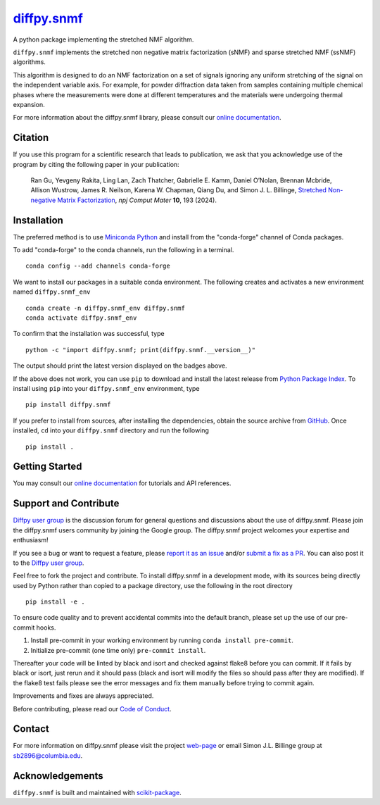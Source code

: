 |Icon| |title|_
===============

.. |title| replace:: diffpy.snmf
.. _title: https://diffpy.github.io/diffpy.snmf

.. |Icon| image:: https://avatars.githubusercontent.com/diffpy
        :target: https://diffpy.github.io/diffpy.snmf
        :height: 100px

|PyPI| |Forge| |PythonVersion| |PR|

|CI| |Codecov| |Black| |Tracking|

.. |Black| image:: https://img.shields.io/badge/code_style-black-black
        :target: https://github.com/psf/black

.. |CI| image:: https://github.com/diffpy/diffpy.snmf/actions/workflows/matrix-and-codecov-on-merge-to-main.yml/badge.svg
        :target: https://github.com/diffpy/diffpy.snmf/actions/workflows/matrix-and-codecov-on-merge-to-main.yml

.. |Codecov| image:: https://codecov.io/gh/diffpy/diffpy.snmf/branch/main/graph/badge.svg
        :target: https://codecov.io/gh/diffpy/diffpy.snmf

.. |Forge| image:: https://img.shields.io/conda/vn/conda-forge/diffpy.snmf
        :target: https://anaconda.org/conda-forge/diffpy.snmf

.. |PR| image:: https://img.shields.io/badge/PR-Welcome-29ab47ff

.. |PyPI| image:: https://img.shields.io/pypi/v/diffpy.snmf
        :target: https://pypi.org/project/diffpy.snmf/

.. |PythonVersion| image:: https://img.shields.io/pypi/pyversions/diffpy.snmf
        :target: https://pypi.org/project/diffpy.snmf/

.. |Tracking| image:: https://img.shields.io/badge/issue_tracking-github-blue
        :target: https://github.com/diffpy/diffpy.snmf/issues

A python package implementing the stretched NMF algorithm.

``diffpy.snmf`` implements the stretched non negative matrix factorization (sNMF) and sparse stretched NMF
(ssNMF) algorithms.

This algorithm is designed to do an NMF factorization on a set of signals ignoring any uniform stretching of the signal
on the independent variable axis. For example, for powder diffraction data taken from samples containing multiple
chemical phases where the measurements were done at different temperatures and the materials were undergoing thermal
expansion.

For more information about the diffpy.snmf library, please consult our `online documentation <https://diffpy.github.io/diffpy.snmf>`_.

Citation
--------

If you use this program for a scientific research that leads
to publication, we ask that you acknowledge use of the program
by citing the following paper in your publication:

   Ran Gu, Yevgeny Rakita, Ling Lan, Zach Thatcher, Gabrielle E. Kamm, Daniel O’Nolan, Brennan Mcbride, Allison Wustrow, James R. Neilson, Karena W. Chapman, Qiang Du, and Simon J. L. Billinge,
   `Stretched Non-negative Matrix Factorization
   <https://doi.org/10.1038/s41524-024-01377-5>`__,
   *npj Comput Mater* **10**, 193 (2024).

Installation
------------

The preferred method is to use `Miniconda Python
<https://docs.conda.io/projects/miniconda/en/latest/miniconda-install.html>`_
and install from the "conda-forge" channel of Conda packages.

To add "conda-forge" to the conda channels, run the following in a terminal. ::

        conda config --add channels conda-forge

We want to install our packages in a suitable conda environment.
The following creates and activates a new environment named ``diffpy.snmf_env`` ::

        conda create -n diffpy.snmf_env diffpy.snmf
        conda activate diffpy.snmf_env

To confirm that the installation was successful, type ::

        python -c "import diffpy.snmf; print(diffpy.snmf.__version__)"

The output should print the latest version displayed on the badges above.

If the above does not work, you can use ``pip`` to download and install the latest release from
`Python Package Index <https://pypi.python.org>`_.
To install using ``pip`` into your ``diffpy.snmf_env`` environment, type ::

        pip install diffpy.snmf

If you prefer to install from sources, after installing the dependencies, obtain the source archive from
`GitHub <https://github.com/diffpy/diffpy.snmf/>`_. Once installed, ``cd`` into your ``diffpy.snmf`` directory
and run the following ::

        pip install .

Getting Started
---------------

You may consult our `online documentation <https://diffpy.github.io/diffpy.snmf>`_ for tutorials and API references.

Support and Contribute
----------------------

`Diffpy user group <https://groups.google.com/g/diffpy-users>`_ is the discussion forum for general questions and discussions about the use of diffpy.snmf. Please join the diffpy.snmf users community by joining the Google group. The diffpy.snmf project welcomes your expertise and enthusiasm!

If you see a bug or want to request a feature, please `report it as an issue <https://github.com/diffpy/diffpy.snmf/issues>`_ and/or `submit a fix as a PR <https://github.com/diffpy/diffpy.snmf/pulls>`_. You can also post it to the `Diffpy user group <https://groups.google.com/g/diffpy-users>`_.

Feel free to fork the project and contribute. To install diffpy.snmf
in a development mode, with its sources being directly used by Python
rather than copied to a package directory, use the following in the root
directory ::

        pip install -e .

To ensure code quality and to prevent accidental commits into the default branch, please set up the use of our pre-commit
hooks.

1. Install pre-commit in your working environment by running ``conda install pre-commit``.

2. Initialize pre-commit (one time only) ``pre-commit install``.

Thereafter your code will be linted by black and isort and checked against flake8 before you can commit.
If it fails by black or isort, just rerun and it should pass (black and isort will modify the files so should
pass after they are modified). If the flake8 test fails please see the error messages and fix them manually before
trying to commit again.

Improvements and fixes are always appreciated.

Before contributing, please read our `Code of Conduct <https://github.com/diffpy/diffpy.snmf/blob/main/CODE_OF_CONDUCT.rst>`_.

Contact
-------

For more information on diffpy.snmf please visit the project `web-page <https://diffpy.github.io/>`_ or email Simon J.L. Billinge group at sb2896@columbia.edu.

Acknowledgements
----------------

``diffpy.snmf`` is built and maintained with `scikit-package <https://scikit-package.github.io/scikit-package/>`_.
